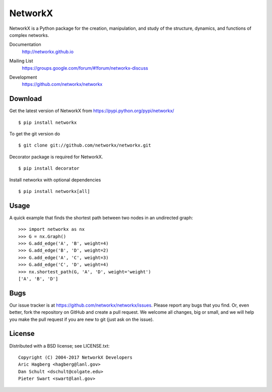 NetworkX
========

NetworkX is a Python package for the creation, manipulation, and
study of the structure, dynamics, and functions of complex networks.

Documentation
   http://networkx.github.io
Mailing List
   https://groups.google.com/forum/#!forum/networkx-discuss
Development
   https://github.com/networkx/networkx

   .. image:: https://travis-ci.org/networkx/networkx.svg?branch=master
      :target: https://travis-ci.org/networkx/networkx

   .. image:: https://readthedocs.org/projects/networkx/badge/?version=latest
      :target: https://readthedocs.org/projects/networkx/?badge=latest
      :alt: Documentation Status

   .. image:: https://coveralls.io/repos/networkx/networkx/badge.svg?branch=master
      :target: https://coveralls.io/r/networkx/networkx?branch=master


Download
--------

Get the latest version of NetworkX from
https://pypi.python.org/pypi/networkx/

::

    $ pip install networkx

To get the git version do

::

    $ git clone git://github.com/networkx/networkx.git

Decorator package is required for NetworkX.

::

    $ pip install decorator

Install networkx with optional dependencies

::

    $ pip install networkx[all]

Usage
-----

A quick example that finds the shortest path between two nodes in an undirected graph::

   >>> import networkx as nx
   >>> G = nx.Graph()
   >>> G.add_edge('A', 'B', weight=4)
   >>> G.add_edge('B', 'D', weight=2)
   >>> G.add_edge('A', 'C', weight=3)
   >>> G.add_edge('C', 'D', weight=4)
   >>> nx.shortest_path(G, 'A', 'D', weight='weight')
   ['A', 'B', 'D']


Bugs
----

Our issue tracker is at https://github.com/networkx/networkx/issues.
Please report any bugs that you find.  Or, even better, fork the repository on
GitHub and create a pull request.  We welcome all changes, big or small, and we
will help you make the pull request if you are new to git
(just ask on the issue).

License
-------

Distributed with a BSD license; see LICENSE.txt::

   Copyright (C) 2004-2017 NetworkX Developers
   Aric Hagberg <hagberg@lanl.gov>
   Dan Schult <dschult@colgate.edu>
   Pieter Swart <swart@lanl.gov>

.. _here: http://webchat.freenode.net?channels=%23networkx
